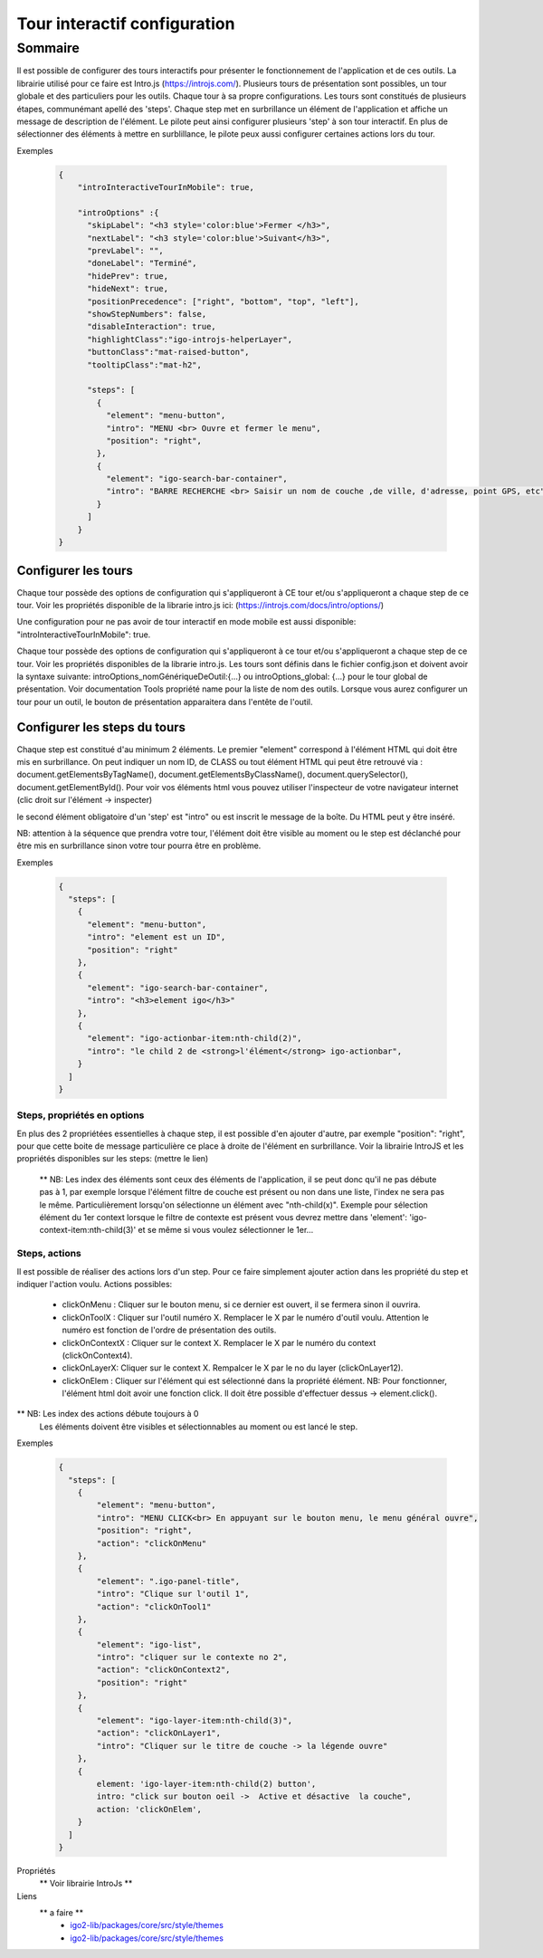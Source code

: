 
******************************
Tour interactif configuration
******************************

Sommaire
===============

Il est possible de configurer des tours interactifs pour présenter le fonctionnement de l'application et de ces outils.
La librairie utilisé pour ce faire est Intro.js (https://introjs.com/). Plusieurs tours de présentation sont possibles,
un tour globale et des particuliers pour les outils. Chaque tour à sa propre configurations. Les tours sont constitués de
plusieurs étapes, communémant apellé des 'steps'. Chaque step met en surbrillance un élément de l'application et affiche
un message de description de l'élément. Le pilote peut ainsi configurer plusieurs 'step' à son tour interactif. En plus de
sélectionner des éléments à mettre en surblillance, le pilote peux aussi configurer certaines actions lors du tour.



Exemples

      .. code:: json

        {
            "introInteractiveTourInMobile": true,

            "introOptions" :{
              "skipLabel": "<h3 style='color:blue'>Fermer </h3>",
              "nextLabel": "<h3 style='color:blue'>Suivant</h3>",
              "prevLabel": "",
              "doneLabel": "Terminé",
              "hidePrev": true,
              "hideNext": true,
              "positionPrecedence": ["right", "bottom", "top", "left"],
              "showStepNumbers": false,
              "disableInteraction": true,
              "highlightClass":"igo-introjs-helperLayer",
              "buttonClass":"mat-raised-button",
              "tooltipClass":"mat-h2",

              "steps": [
                {
                  "element": "menu-button",
                  "intro": "MENU <br> Ouvre et fermer le menu",
                  "position": "right",
                },
                {
                  "element": "igo-search-bar-container",
                  "intro": "BARRE RECHERCHE <br> Saisir un nom de couche ,de ville, d'adresse, point GPS, etc"
                }
              ]
            }
        }


Configurer les tours
---------------------

Chaque tour possède des options de configuration qui s'appliqueront à CE tour et/ou s'appliqueront a chaque step de ce tour.
Voir les propriétés disponible de la librarie intro.js ici: (https://introjs.com/docs/intro/options/)

Une configuration pour ne pas avoir de tour interactif en mode mobile est aussi disponible: "introInteractiveTourInMobile": true.

Chaque tour possède des options de configuration qui s'appliqueront à ce tour et/ou s'appliqueront a chaque step de ce tour.
Voir les propriétés disponibles de la librarie intro.js. Les tours sont définis dans le fichier config.json
et doivent avoir la syntaxe suivante: introOptions_nomGénériqueDeOutil:{...} ou introOptions_global: {...} pour le tour global
de présentation. Voir documentation Tools propriété name pour la liste de nom des outils. Lorsque vous aurez configurer un tour pour un outil,
le bouton de présentation apparaitera dans l'entête de l'outil.


Configurer les steps du tours
--------------------------------

Chaque step est constitué d'au minimum 2 éléments. Le premier "element" correspond à l'élément HTML qui doit être mis en
surbrillance. On peut indiquer un nom ID, de CLASS ou tout élément HTML qui peut être retrouvé via :
document.getElementsByTagName(), document.getElementsByClassName(), document.querySelector(), document.getElementById().
Pour voir vos éléments html vous pouvez utiliser l'inspecteur de votre navigateur internet (clic droit sur l'élément -> inspecter)

le second élément obligatoire d'un 'step' est "intro" ou est inscrit le message de la boîte. Du HTML peut y être inséré.

NB: attention à la séquence que prendra votre tour, l'élément doit être visible au moment ou le step est déclanché pour être
mis en surbrillance sinon votre tour pourra être en problème.


Exemples

  .. code:: json

    {
      "steps": [
        {
          "element": "menu-button",
          "intro": "element est un ID",
          "position": "right"
        },
        {
          "element": "igo-search-bar-container",
          "intro": "<h3>element igo</h3>"
        },
        {
          "element": "igo-actionbar-item:nth-child(2)",
          "intro": "le child 2 de <strong>l'élément</strong> igo-actionbar",
        }
      ]
    }



Steps, propriétés en options
^^^^^^^^^^^^^^^^^^^^^^^^^^^^^

En plus des 2 propriétées essentielles à chaque step, il est possible d'en ajouter d'autre, par exemple
"position": "right", pour que cette boite de message particulière ce place à droite de l'élément en surbrillance.
Voir la librairie IntroJS et les propriétés disponibles sur les steps: (mettre le lien)

 ** NB: Les index des éléments sont ceux des éléments de l'application, il se peut donc qu'il ne pas débute pas à 1, par
 exemple lorsque l'élément filtre de couche est présent ou non dans une liste, l'index ne sera pas le même. Particulièrement
 lorsqu'on sélectionne un élément avec "nth-child(x)". Exemple pour sélection élément du 1er context lorsque le filtre de contexte
 est présent vous devrez mettre dans 'element': 'igo-context-item:nth-child(3)' et se même si vous voulez sélectionner le 1er...


Steps, actions
^^^^^^^^^^^^^^^^^^^^^
Il est possible de réaliser des actions lors d'un step. Pour ce faire simplement ajouter action dans les propriété
du step et indiquer l'action voulu.
Actions possibles:

    * clickOnMenu : Cliquer sur le bouton menu, si ce dernier est ouvert, il se fermera sinon il ouvrira.
    * clickOnToolX : Cliquer sur l'outil numéro X. Remplacer le X par le numéro d'outil voulu. Attention le numéro est fonction de l'ordre de présentation des outils.
    * clickOnContextX : Cliquer sur le context X. Remplacer le X par le numéro du context (clickOnContext4).
    * clickOnLayerX: Cliquer sur le context X. Rempalcer le X par le no du layer (clickOnLayer12).
    * clickOnElem : Cliquer sur l'élément qui est sélectionné dans la propriété élément. NB: Pour fonctionner, l'élément html doit avoir une fonction click. Il doit être possible d'effectuer dessus -> element.click().

** NB: Les index des actions débute toujours à 0
       Les éléments doivent être visibles et sélectionnables au moment ou est lancé le step.

Exemples

    .. code:: json

      {
        "steps": [
          {
              "element": "menu-button",
              "intro": "MENU CLICK<br> En appuyant sur le bouton menu, le menu général ouvre",
              "position": "right",
              "action": "clickOnMenu"
          },
          {
              "element": ".igo-panel-title",
              "intro": "Clique sur l'outil 1",
              "action": "clickOnTool1"
          },
          {
              "element": "igo-list",
              "intro": "cliquer sur le contexte no 2",
              "action": "clickOnContext2",
              "position": "right"
          },
          {
              "element": "igo-layer-item:nth-child(3)",
              "action": "clickOnLayer1",
              "intro": "Cliquer sur le titre de couche -> la légende ouvre"
          },
          {
              element: 'igo-layer-item:nth-child(2) button',
              intro: "click sur bouton oeil ->  Active et désactive  la couche",
              action: 'clickOnElem',
          }
        ]
      }




Propriétés
 ** Voir librairie IntroJs **

Liens
 ** a faire **
        - `igo2-lib/packages/core/src/style/themes <https://github.com/infra-geo-ouverte/igo2-lib/tree/master/packages/core/src/style/themes>`_
        - `igo2-lib/packages/core/src/style/themes <https://github.com/infra-geo-ouverte/igo2-lib/tree/master/packages/core/src/style/themes>`_
